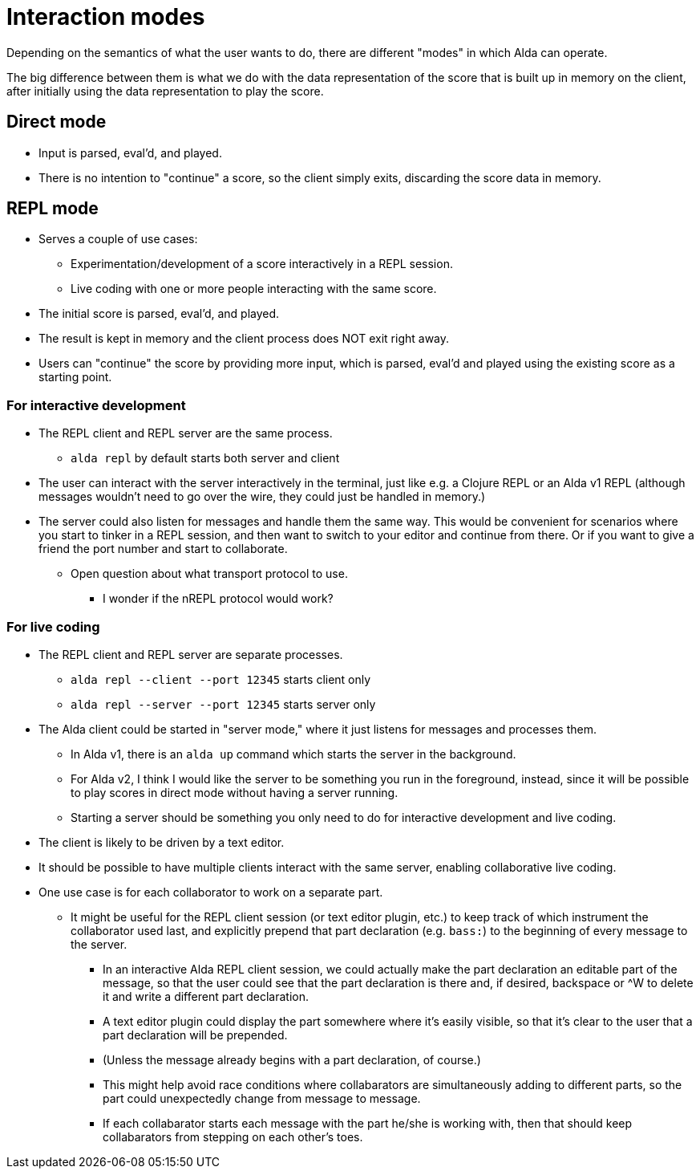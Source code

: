 = Interaction modes

Depending on the semantics of what the user wants to do, there are different
"modes" in which Alda can operate.

The big difference between them is what we do with the data representation of
the score that is built up in memory on the client, after initially using the
data representation to play the score.

== Direct mode

* Input is parsed, eval'd, and played.

* There is no intention to "continue" a score, so the client simply exits,
  discarding the score data in memory.

== REPL mode

* Serves a couple of use cases:
** Experimentation/development of a score interactively in a REPL session.
** Live coding with one or more people interacting with the same score.

* The initial score is parsed, eval'd, and played.

* The result is kept in memory and the client process does NOT exit right away.

* Users can "continue" the score by providing more input, which is parsed,
  eval'd and played using the existing score as a starting point.

=== For interactive development

* The REPL client and REPL server are the same process.
** `alda repl` by default starts both server and client

* The user can interact with the server interactively in the terminal, just like
  e.g. a Clojure REPL or an Alda v1 REPL (although messages wouldn't need to go
  over the wire, they could just be handled in memory.)

* The server could also listen for messages and handle them the same way. This
  would be convenient for scenarios where you start to tinker in a REPL session,
  and then want to switch to your editor and continue from there. Or if you want
  to give a friend the port number and start to collaborate.
** Open question about what transport protocol to use.
*** I wonder if the nREPL protocol would work?

=== For live coding

* The REPL client and REPL server are separate processes.
** `alda repl --client --port 12345` starts client only
** `alda repl --server --port 12345` starts server only

* The Alda client could be started in "server mode," where it just listens for
  messages and processes them.
** In Alda v1, there is an `alda up` command which starts the server in the
background.
** For Alda v2, I think I would like the server to be something you run in the
foreground, instead, since it will be possible to play scores in direct mode
without having a server running.
** Starting a server should be something you only need to do for interactive
development and live coding.

* The client is likely to be driven by a text editor.

* It should be possible to have multiple clients interact with the same server,
  enabling collaborative live coding.

* One use case is for each collaborator to work on a separate part.
** It might be useful for the REPL client session (or text editor plugin, etc.)
to keep track of which instrument the collaborator used last, and explicitly
prepend that part declaration (e.g. `bass:`) to the beginning of every message
to the server.
*** In an interactive Alda REPL client session, we could actually make the part
declaration an editable part of the message, so that the user could see that the
part declaration is there and, if desired, backspace or ^W to delete it and
write a different part declaration.
*** A text editor plugin could display the part somewhere where it's easily
visible, so that it's clear to the user that a part declaration will be
prepended.
*** (Unless the message already begins with a part declaration, of course.)
*** This might help avoid race conditions where collabarators are simultaneously
adding to different parts, so the part could unexpectedly change from message to
message.
*** If each collabarator starts each message with the part he/she is working
with, then that should keep collabarators from stepping on each other's toes.
